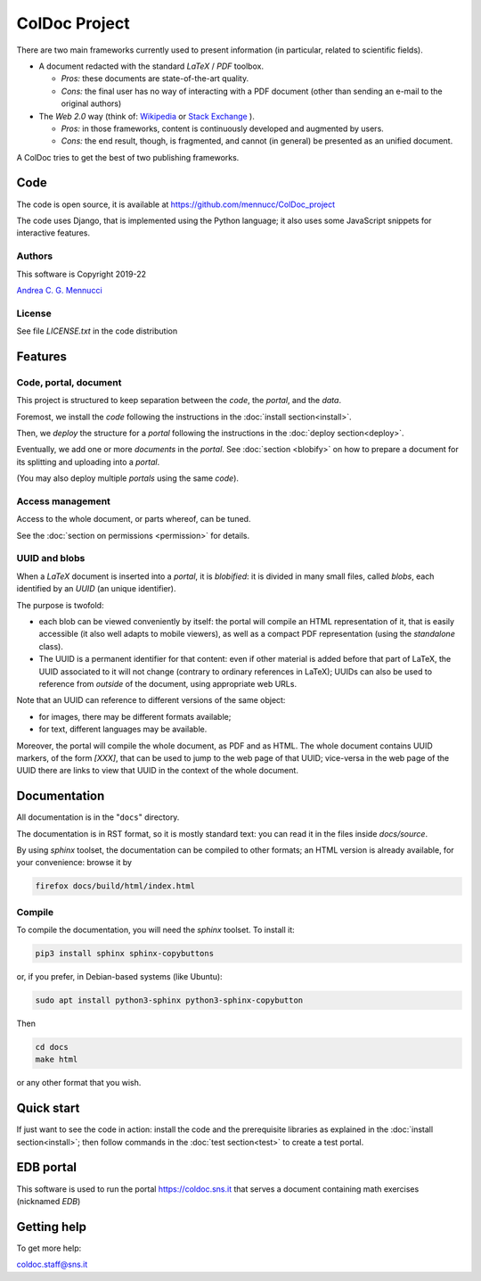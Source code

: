 ==============
ColDoc Project
==============

There are two main frameworks currently used to present information (in particular,
related to scientific fields).

- A document redacted with the standard `LaTeX` / `PDF`	toolbox.

  -  *Pros:* these documents are state-of-the-art quality.

  -  *Cons:* the final user has no way of interacting with a PDF document
     (other than sending an e-mail to the original authors)

- The *Web 2.0* way  (think of:
  `Wikipedia <https://www.wikipedia.org/>`_
  or
  `Stack Exchange <https://en.wikipedia.org/wiki/Stack_Exchange>`_
  ).

  -  *Pros:*	in those frameworks, content is continuously developed and augmented by users.

  -  *Cons:*  the end result, though, is fragmented, and cannot (in general) be presented as an unified document.

A ColDoc tries to get the best of two publishing frameworks.


Code
====

The code is open source, it is available at
https://github.com/mennucc/ColDoc_project

The code uses Django, that is implemented using the Python language;
it also uses some JavaScript snippets for interactive features.


Authors
-------

This software is Copyright 2019-22

`Andrea C. G. Mennucci <https://www.sns.it/it/persona/andrea-carlo-giuseppe-mennucci>`_

License
-------

See file `LICENSE.txt` in the code distribution


Features
========

Code, portal, document
----------------------

This project is structured to keep separation between
the *code*, the *portal*, and the *data*.

Foremost, we install the *code* following the instructions in the
:doc:`install section<install>`.

Then, we *deploy* the structure for a *portal* following the instructions in the
:doc:`deploy section<deploy>`.

Eventually, we add one or more *documents* in the *portal*.
See
:doc:`section <blobify>`
on how to prepare a document for its splitting and uploading into a *portal*.

(You may also deploy multiple *portals* using the same *code*).

Access management
-----------------

Access to the whole document, or parts whereof, can be tuned.

See the
:doc:`section on permissions <permission>`
for details.


UUID and blobs
--------------

When a `LaTeX` document is inserted into a *portal*, it is *blobified*: it
is divided in many small files, called *blobs*,
each identified by an `UUID` (an unique identifier).

The purpose is twofold:

- each blob can be viewed conveniently by itself: the portal
  will compile an HTML representation of it, that is easily
  accessible (it also well adapts to mobile viewers),
  as well as a compact PDF representation (using the *standalone* class).

- The UUID is a permanent identifier for that content:
  even if other material is added before that part of LaTeX,
  the UUID associated to it will not change (contrary to
  ordinary references in LaTeX); UUIDs can also be used
  to reference from *outside* of the document, using appropriate
  web URLs.

Note that an UUID can reference to different versions of the same object:

- for images, there may be different formats available;

- for text, different languages may be available.

Moreover, the portal will compile the whole document, as PDF and as HTML.
The whole document contains UUID markers, of the form `[XXX]`,
that can be used to jump to the web page of that UUID; vice-versa in the web page
of the UUID there are links to view that UUID in the context
of the whole document.


Documentation
=============

All documentation is in the "``docs``" directory.

The documentation is in RST format, so it is mostly standard text:
you can read it in the files inside `docs/source`.

By using  `sphinx` toolset, the documentation
can be compiled to other formats; an HTML version is already available,
for your convenience: browse it by

.. code:: shell

	  firefox docs/build/html/index.html


Compile
-------

To compile the documentation, you will need the `sphinx` toolset.
To install it:

.. code:: shell

	  pip3 install sphinx sphinx-copybuttons


or, if you prefer, in Debian-based systems (like Ubuntu):

.. code:: shell

	  sudo apt install python3-sphinx python3-sphinx-copybutton

Then

.. code:: shell

	  cd docs
	  make html

or any other format that you wish.


Quick start
===========

If just want to see the code in action:
install the code and the prerequisite libraries
as explained in the
:doc:`install section<install>`;
then follow commands in the
:doc:`test section<test>`
to create a test portal.

EDB portal
==========

This software is used to run the portal https://coldoc.sns.it
that serves a document containing math exercises (nicknamed *EDB*)

Getting help
============

To get more help:

coldoc.staff@sns.it



